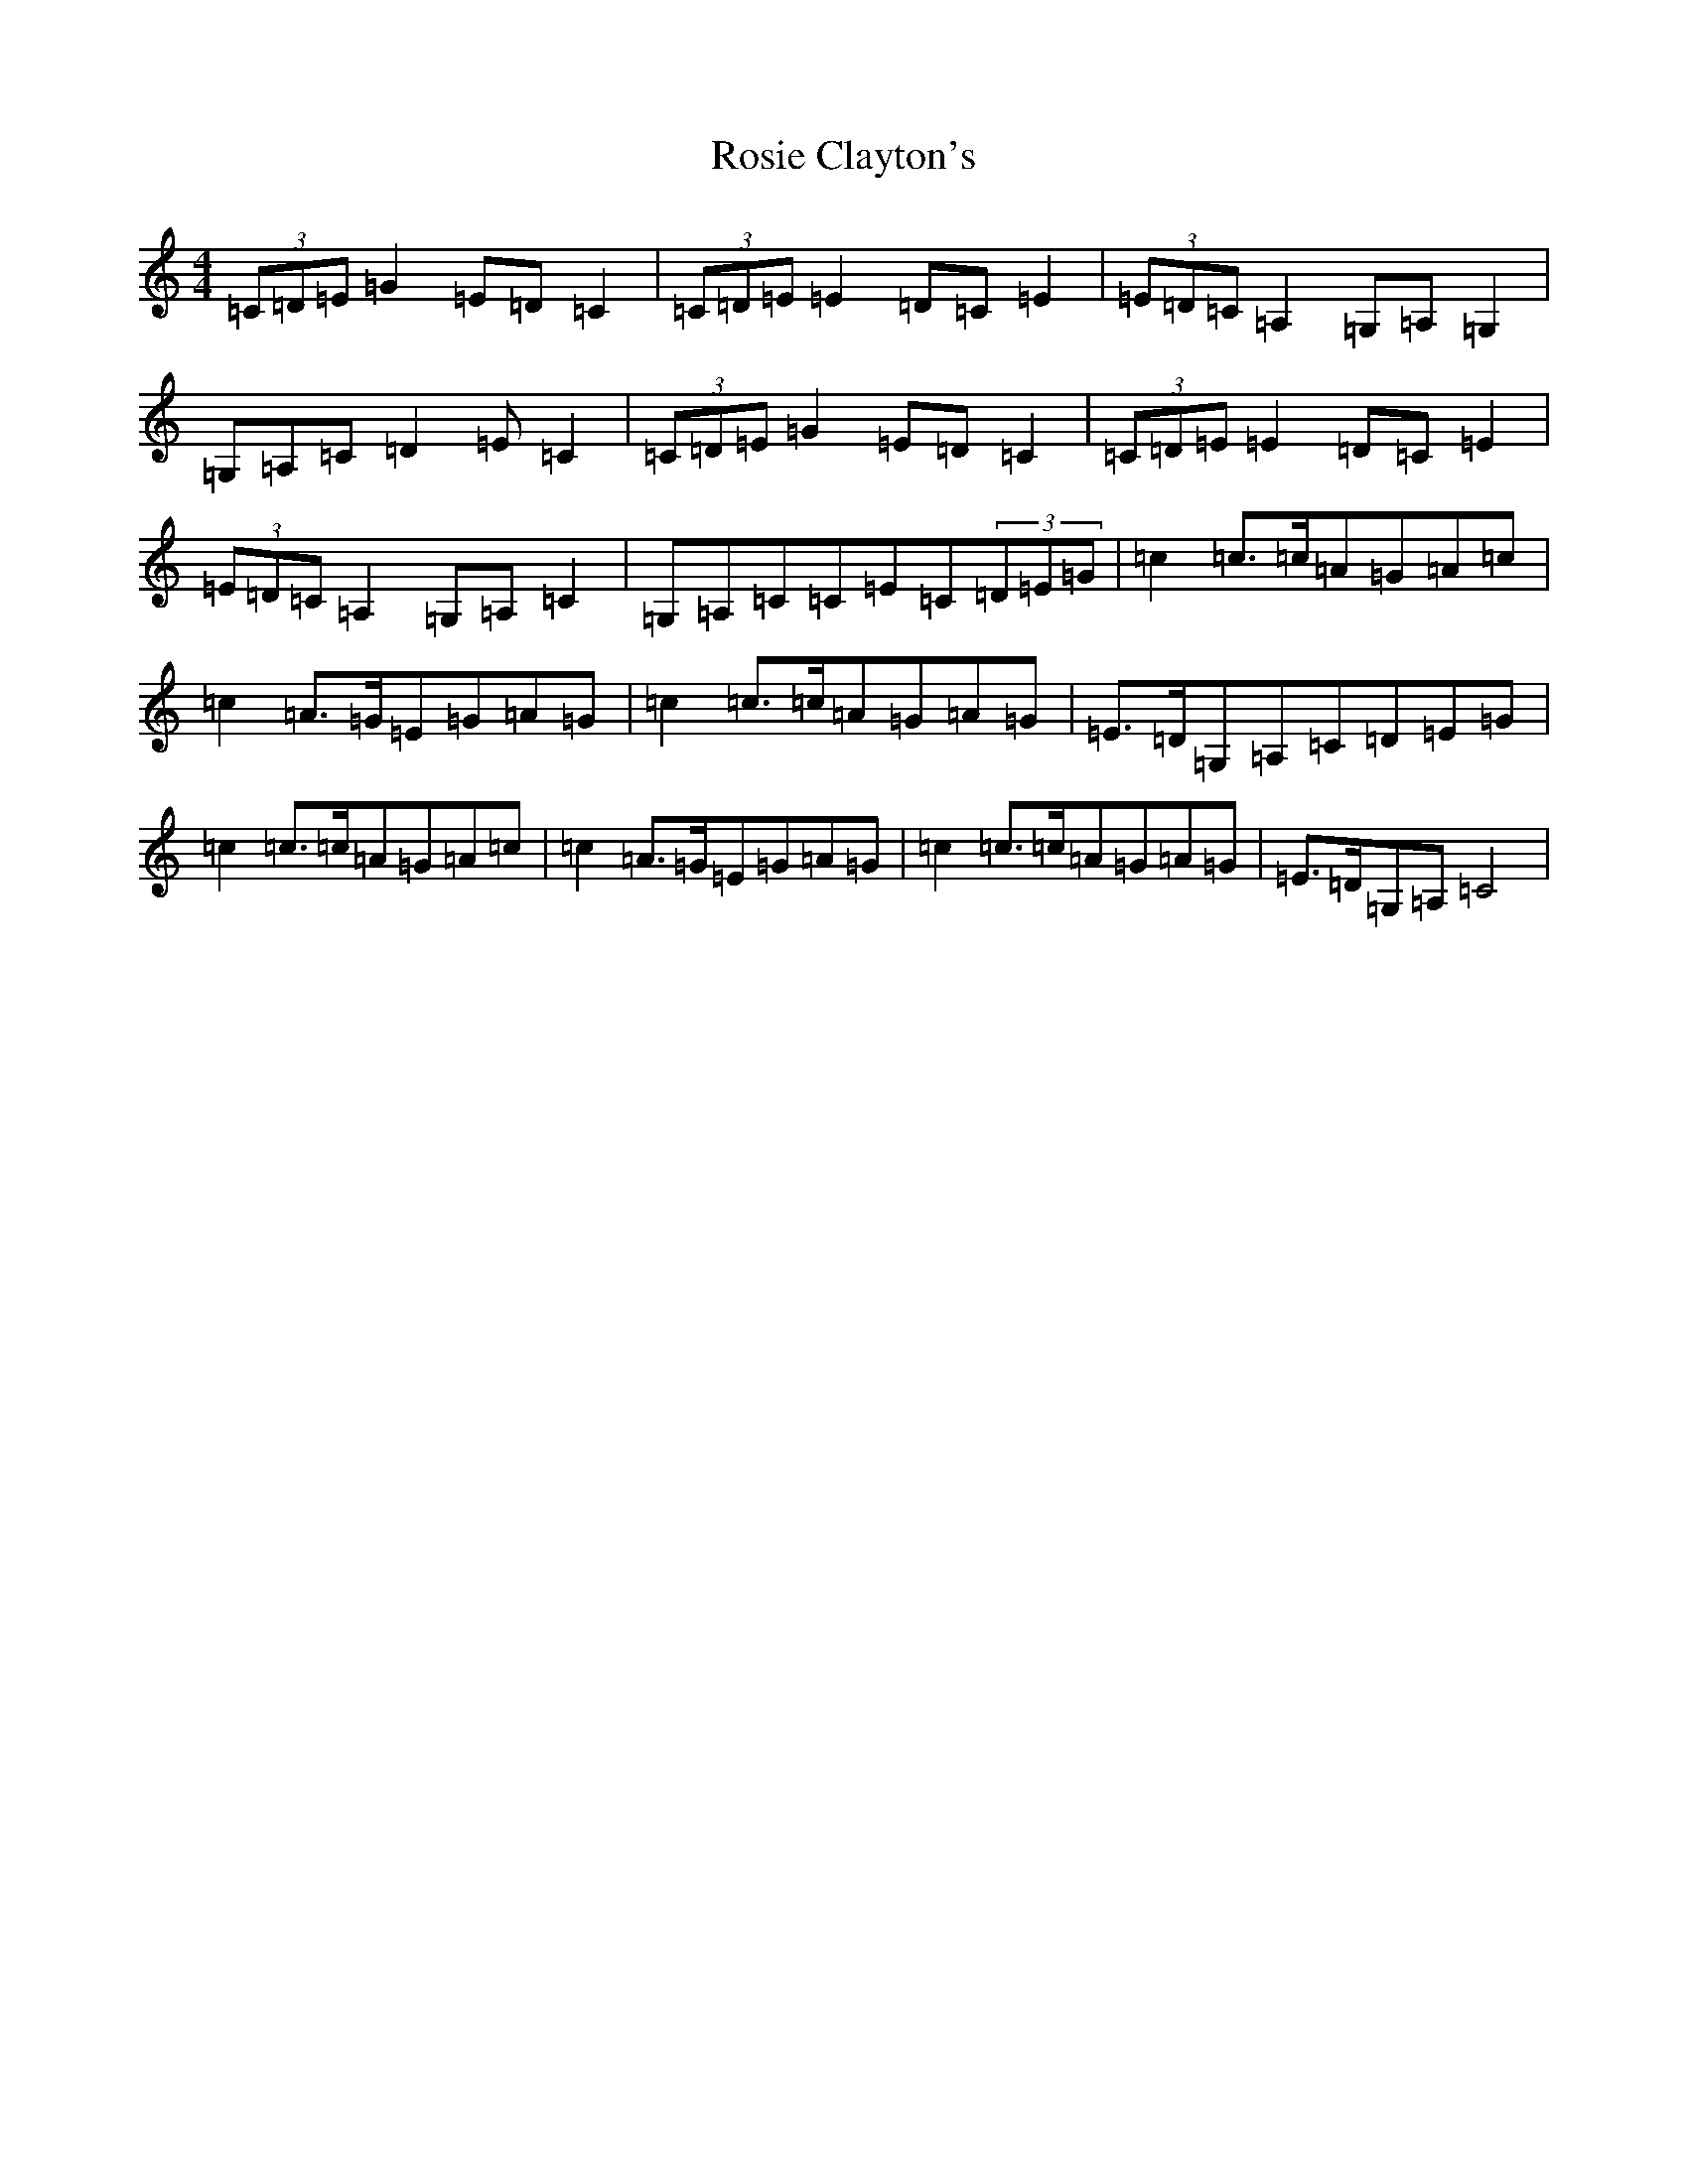 X: 18579
T: Rosie Clayton's
S: https://thesession.org/tunes/10643#setting10643
Z: G Major
R: hornpipe
M:4/4
L:1/8
K: C Major
(3=C=D=E=G2=E=D=C2|(3=C=D=E=E2=D=C=E2|(3=E=D=C=A,2=G,=A,=G,2|=G,=A,=C=D2=E=C2|(3=C=D=E=G2=E=D=C2|(3=C=D=E=E2=D=C=E2|(3=E=D=C=A,2=G,=A,=C2|=G,=A,=C=C=E=C(3=D=E=G|=c2=c>=c=A=G=A=c|=c2=A>=G=E=G=A=G|=c2=c>=c=A=G=A=G|=E>=D=G,=A,=C=D=E=G|=c2=c>=c=A=G=A=c|=c2=A>=G=E=G=A=G|=c2=c>=c=A=G=A=G|=E>=D=G,=A,=C4|